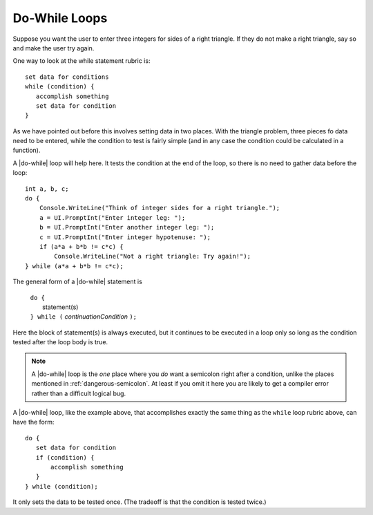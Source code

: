 .. index::
   double: statement; do while
   
.. _do-while:

Do-While Loops
_________________

Suppose you want the user to enter three integers for sides of a 
right triangle.  If they do not make a right triangle, say so
and make the user try again.

One way to look at the while statement rubric is::

    set data for conditions
    while (condition) {
       accomplish something
       set data for condition
    }
    
As we have pointed out before this involves setting data in two places.
With the triangle problem, three pieces fo data need to be entered, 
while the condition to test is fairly simple (and in any case the condition 
could be calculated in a function).

A |do-while| loop will help here.  It tests the condition at the end of the
loop, so there is no need to gather data before the loop::

    int a, b, c;
    do {
        Console.WriteLine("Think of integer sides for a right triangle.");
        a = UI.PromptInt("Enter integer leg: ");
        b = UI.PromptInt("Enter another integer leg: ");
        c = UI.PromptInt("Enter integer hypotenuse: ");
        if (a*a + b*b != c*c) {
            Console.WriteLine("Not a right triangle: Try again!");
    } while (a*a + b*b != c*c);
    
The general form of a |do-while| statement is

    | ``do {``
    |    statement(s)
    | ``} while (`` *continuationCondition* ``);``
    
Here the block of statement(s) is always executed, but it continues
to be executed in a loop only so long as the condition tested 
after the loop body is true.

.. note::

   A |do-while| loop is the *one* place where you *do* want a semicolon
   right after a condition, unlike the places mentioned in
   :ref:`dangerous-semicolon`.  At least if you omit it here you
   are likely to get a compiler error rather than a difficult logical
   bug.


A |do-while| loop, like the example above, 
that accomplishes exactly the same thing as the ``while``
loop rubric above, can have the form::

    do {
       set data for condition
       if (condition) {
           accomplish something
       }
    } while (condition);

It only sets the data to be tested once.  
(The tradeoff is that the condition is tested twice.)
